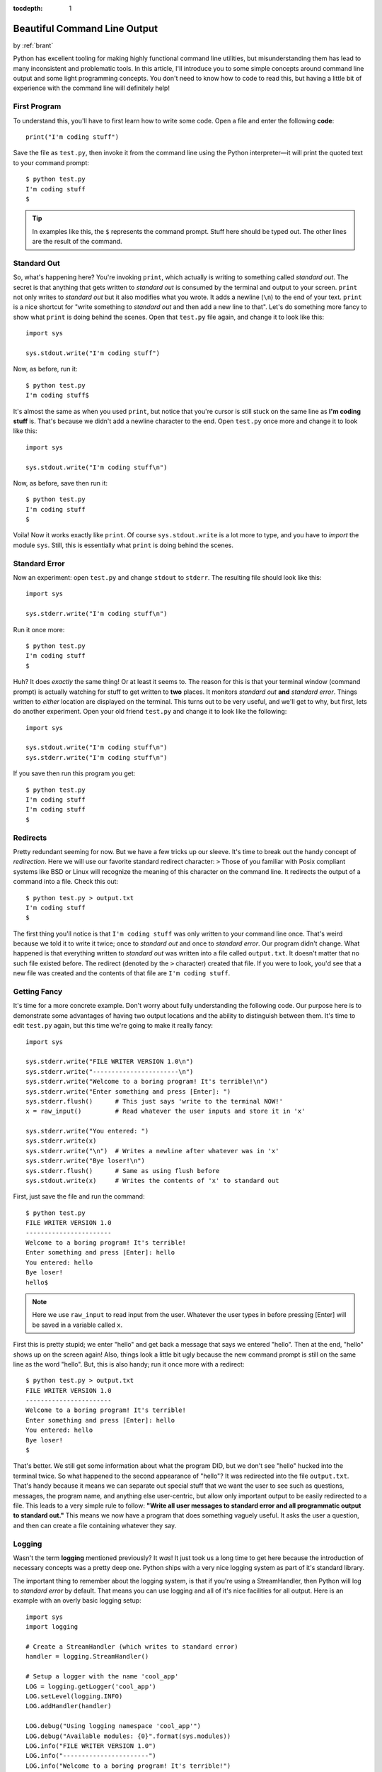 :tocdepth: 1

.. _prettycli:

Beautiful Command Line Output
=============================

.. container:: center

    by :ref:`brant`

Python has excellent tooling for making highly functional command line
utilities, but misunderstanding them has lead to many inconsistent and
problematic tools. In this article, I'll introduce you to some simple concepts
around command line output and some light programming concepts. You don't need
to know how to code to read this, but having a little bit of experience with
the command line will definitely help!

First Program
-------------
To understand this, you'll have to first learn how to write some code. Open a
file and enter the following **code**::

    print("I'm coding stuff")

Save the file as ``test.py``, then invoke it from the command line using the
Python interpreter—it will print the quoted text to your command prompt::

    $ python test.py
    I'm coding stuff
    $

.. tip:: In examples like this, the ``$`` represents the command prompt. Stuff
    here should be typed out. The other lines are the result of the command.

Standard Out
------------
So, what's happening here? You're invoking ``print``, which actually is writing
to something called *standard out*. The secret is that anything that gets
written to *standard out* is consumed by the terminal and output to your
screen. ``print`` not only writes to *standard out* but it also modifies what
you wrote. It adds a newline (``\n``) to the end of your text. ``print`` is a
nice shortcut for "write something to *standard out* and then add a new line to
that". Let's do something more fancy to show what ``print`` is doing behind the
scenes. Open that ``test.py`` file again, and change it to look like this::

    import sys

    sys.stdout.write("I'm coding stuff")

Now, as before, run it::

    $ python test.py
    I'm coding stuff$

It's almost the same as when you used ``print``, but notice that you're cursor
is still stuck on the same line as **I'm coding stuff** is. That's because we
didn't add a newline character to the end. Open ``test.py`` once more and
change it to look like this::

    import sys

    sys.stdout.write("I'm coding stuff\n")

Now, as before, save then run it::

    $ python test.py
    I'm coding stuff
    $

Voila! Now it works exactly like ``print``. Of course ``sys.stdout.write`` is
a lot more to type, and you have to *import* the module ``sys``. Still, this is
essentially what ``print`` is doing behind the scenes.

Standard Error
--------------
Now an experiment: open ``test.py`` and change ``stdout`` to ``stderr``. The
resulting file should look like this::

    import sys

    sys.stderr.write("I'm coding stuff\n")

Run it once more::

    $ python test.py
    I'm coding stuff
    $

Huh? It does *exactly* the same thing! Or at least it seems to. The reason for
this is that your terminal window (command prompt) is actually watching for
stuff to get written to **two** places. It monitors *standard out* **and**
*standard error*. Things written to *either* location are displayed on the
terminal. This turns out to be very useful, and we'll get to why, but first,
lets do another experiment. Open your old friend ``test.py`` and change it to
look like the following::

    import sys

    sys.stdout.write("I'm coding stuff\n")
    sys.stderr.write("I'm coding stuff\n")

If you save then run this program you get::

    $ python test.py
    I'm coding stuff
    I'm coding stuff
    $

Redirects
---------
Pretty redundant seeming for now. But we have a few tricks up our sleeve. It's
time to break out the handy concept of *redirection*. Here we will use our
favorite standard redirect character: ``>`` Those of you familiar with Posix
compliant systems like BSD or Linux will recognize the meaning of this
character  on the command line. It redirects the output of a command into a
file. Check this out::

    $ python test.py > output.txt
    I'm coding stuff
    $

The first thing you'll notice is that ``I'm coding stuff`` was only written to
your command line once. That's weird because we told it to write it twice;
once to *standard out* and once to *standard error*. Our program didn't change.
What happened is that everything written to *standard out* was written into a
file called ``output.txt``. It doesn't matter that no such file existed before.
The redirect (denoted by the ``>`` character) created that file. If you were to
look, you'd see that a new file was created and the contents of that file are
``I'm coding stuff``.

Getting Fancy
-------------
It's time for a more concrete example. Don't worry about fully understanding
the following code. Our purpose here is to demonstrate some advantages of
having two output locations and the ability to distinguish between them. It's
time to edit ``test.py`` again, but this time we're going to make it really
fancy::

    import sys

    sys.stderr.write("FILE WRITER VERSION 1.0\n")
    sys.stderr.write("-----------------------\n")
    sys.stderr.write("Welcome to a boring program! It's terrible!\n")
    sys.stderr.write("Enter something and press [Enter]: ")
    sys.stderr.flush()      # This just says 'write to the terminal NOW!'
    x = raw_input()         # Read whatever the user inputs and store it in 'x'

    sys.stderr.write("You entered: ")
    sys.stderr.write(x)
    sys.stderr.write("\n")  # Writes a newline after whatever was in 'x'
    sys.stderr.write("Bye loser!\n")
    sys.stderr.flush()      # Same as using flush before
    sys.stdout.write(x)     # Writes the contents of 'x' to standard out

First, just save the file and run the command::

    $ python test.py
    FILE WRITER VERSION 1.0
    -----------------------
    Welcome to a boring program! It's terrible!
    Enter something and press [Enter]: hello
    You entered: hello
    Bye loser!
    hello$

.. note:: Here we use ``raw_input`` to read input from the user. Whatever the
    user types in before pressing [Enter] will be saved in a variable called
    ``x``.

First this is pretty stupid; we enter "hello" and get back a message that says
we entered "hello". Then at the end, "hello" shows up on the screen again!
Also, things look a little bit ugly because the new command prompt is still on
the same line as the word "hello". But, this is also handy; run it once more
with a redirect::

    $ python test.py > output.txt
    FILE WRITER VERSION 1.0
    -----------------------
    Welcome to a boring program! It's terrible!
    Enter something and press [Enter]: hello
    You entered: hello
    Bye loser!
    $

That's better. We still get some information about what the program DID, but we
don't see "hello" hucked into the terminal twice. So what happened to the
second appearance of "hello"? It was redirected into the file ``output.txt``.
That's handy because it means we can separate out special stuff that we want
the user to see such as questions, messages, the program name, and anything
else user-centric, but allow only important output to be easily redirected to a
file. This leads to a very simple rule to follow: **"Write all user messages to
standard error and all programmatic output to standard out."** This means we
now have a program that does something vaguely useful. It asks the user a
question, and then can create a file containing whatever they say.

Logging
-------
Wasn't the term **logging** mentioned previously? It *was*! It just took us a
long time to get here because the introduction of necessary concepts was a
pretty deep one. Python ships with a very nice logging system as part of it's
standard library.

The important thing to remember about the logging system, is that if you're
using a StreamHandler, then Python will log to *standard error* by default. That
means you can use logging and all of it's nice facilities for all output. Here
is an example with an overly basic logging setup::

    import sys
    import logging

    # Create a StreamHandler (which writes to standard error)
    handler = logging.StreamHandler()

    # Setup a logger with the name 'cool_app'
    LOG = logging.getLogger('cool_app')
    LOG.setLevel(logging.INFO)
    LOG.addHandler(handler)

    LOG.debug("Using logging namespace 'cool_app'")
    LOG.debug("Available modules: {0}".format(sys.modules))
    LOG.info("FILE WRITER VERSION 1.0")
    LOG.info("-----------------------")
    LOG.info("Welcome to a boring program! It's terrible!")
    LOG.info("Enter a number and press [Enter]: ")
    x = raw_input()         # Read whatever the user inputs and store it in 'x'
    try:
        x = int(x)  # Try turning the value into an integer
    except ValueError:
        LOG.warning("User did not enter a number!")
    else:
        LOG.debug("Sucessfully cast {0} as an integer".format(x))

    sys.stdout.write(x)     # Writes the contents of 'x' to standard out

    LOG.debug("Entry: {0}".format(x))
    LOG.info(x)
    LOG.info("Bye loser!")

Log Levels
----------
Whats with all this **INFO** and **DEBUG** crud? Python's logging system has a
concept called *levels*. What this basically means is that you can set your log
level to a value and only have messages that are below that level come though.

Here are the available levels:

- CRITICAL
- ERROR
- WARNING
- INFO
- DEBUG

So in our case, setting the log level to **INFO** means that only **INFO**,
**WARNING**, **ERROR**, and **CRITICAL** messages will get written to the
screen. **DEBUG** messages will be ignored entirely. This means we can setup a
bunch of extra output that gives us verbose information about what is going on
inside our application and then we can turn that on and off simply by changing
the level from ``LOG.setLevel(logging.INFO)`` to
``LOG.setLevel(logging.DEBUG)`` or vica-versa. Plus all of our old tricks with
redirects will still work. In the above example, the contents of ``x`` are
still written to *standard out* and as a result can be redirected to a file.
The log messages that meet the log level requirements are displayed to the
user.
